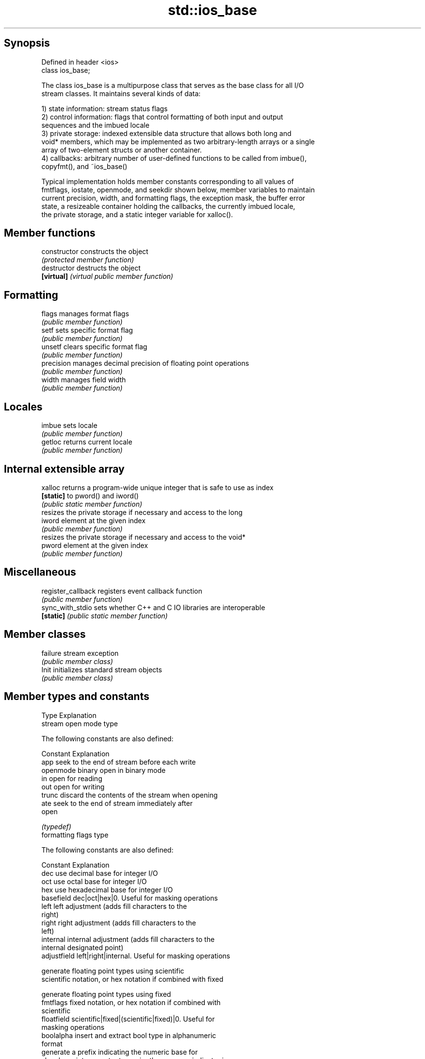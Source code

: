 .TH std::ios_base 3 "Jun 28 2014" "2.0 | http://cppreference.com" "C++ Standard Libary"
.SH Synopsis
   Defined in header <ios>
   class ios_base;

   The class ios_base is a multipurpose class that serves as the base class for all I/O
   stream classes. It maintains several kinds of data:

   1) state information: stream status flags
   2) control information: flags that control formatting of both input and output
   sequences and the imbued locale
   3) private storage: indexed extensible data structure that allows both long and
   void* members, which may be implemented as two arbitrary-length arrays or a single
   array of two-element structs or another container.
   4) callbacks: arbitrary number of user-defined functions to be called from imbue(),
   copyfmt(), and ~ios_base()

   Typical implementation holds member constants corresponding to all values of
   fmtflags, iostate, openmode, and seekdir shown below, member variables to maintain
   current precision, width, and formatting flags, the exception mask, the buffer error
   state, a resizeable container holding the callbacks, the currently imbued locale,
   the private storage, and a static integer variable for xalloc().

.SH Member functions

   constructor       constructs the object
                     \fI(protected member function)\fP 
   destructor        destructs the object
   \fB[virtual]\fP         \fI(virtual public member function)\fP 
.SH Formatting
   flags             manages format flags
                     \fI(public member function)\fP 
   setf              sets specific format flag
                     \fI(public member function)\fP 
   unsetf            clears specific format flag
                     \fI(public member function)\fP 
   precision         manages decimal precision of floating point operations
                     \fI(public member function)\fP 
   width             manages field width
                     \fI(public member function)\fP 
.SH Locales
   imbue             sets locale
                     \fI(public member function)\fP 
   getloc            returns current locale
                     \fI(public member function)\fP 
.SH Internal extensible array
   xalloc            returns a program-wide unique integer that is safe to use as index
   \fB[static]\fP          to pword() and iword()
                     \fI(public static member function)\fP 
                     resizes the private storage if necessary and access to the long
   iword             element at the given index
                     \fI(public member function)\fP 
                     resizes the private storage if necessary and access to the void*
   pword             element at the given index
                     \fI(public member function)\fP 
.SH Miscellaneous
   register_callback registers event callback function
                     \fI(public member function)\fP 
   sync_with_stdio   sets whether C++ and C IO libraries are interoperable
   \fB[static]\fP          \fI(public static member function)\fP 
.SH Member classes
   failure           stream exception
                     \fI(public member class)\fP 
   Init              initializes standard stream objects
                     \fI(public member class)\fP 

.SH Member types and constants
   Type                  Explanation
                         stream open mode type

                         The following constants are also defined:

                         Constant Explanation
                         app      seek to the end of stream before each write
   openmode              binary   open in binary mode
                         in       open for reading
                         out      open for writing
                         trunc    discard the contents of the stream when opening
                         ate      seek to the end of stream immediately after
                                  open

                         \fI(typedef)\fP 
                         formatting flags type

                         The following constants are also defined:

                         Constant    Explanation
                         dec         use decimal base for integer I/O
                         oct         use octal base for integer I/O
                         hex         use hexadecimal base for integer I/O
                         basefield   dec|oct|hex|0. Useful for masking operations
                         left        left adjustment (adds fill characters to the
                                     right) 
                         right       right adjustment (adds fill characters to the
                                     left) 
                         internal    internal adjustment (adds fill characters to the
                                     internal designated point) 
                         adjustfield left|right|internal. Useful for masking operations
                                     
                                     generate floating point types using scientific
                         scientific  notation, or hex notation if combined with fixed
                                     
                                     generate floating point types using fixed
   fmtflags              fixed       notation, or hex notation if combined with
                                     scientific 
                         floatfield  scientific|fixed|(scientific|fixed)|0. Useful for
                                     masking operations 
                         boolalpha   insert and extract bool type in alphanumeric
                                     format 
                                     generate a prefix indicating the numeric base for
                         showbase    integer output, require the currency indicator in
                                     monetary I/O 
                         showpoint   generate a decimal-point character unconditionally
                                     for floating-point number output 
                         showpos     generate a + character for non-negative numeric
                                     output 
                         skipws      skip leading whitespace before certain input
                                     operations 
                         unitbuf     flush the output after each output operation
                                     
                                     replace certain lowercase letters with their
                         uppercase   uppercase
                                     equivalents in certain output output operations
                                     

                         \fI(typedef)\fP 
                         state of the stream type

                         The following constants are also defined:

                         Constant Explanation
                         goodbit  no error 
   iostate               badbit   irrecoverable stream error 
                         failbit  input/output operation failed (formatting or
                                  extraction error) 
                         eofbit   associated input sequence has reached end-of-file
                                  

                         \fI(typedef)\fP 
                         seeking direction type

                         The following constants are also defined:

                         Constant Explanation
   seekdir               beg      the beginning of a stream 
                         end      the ending of a stream 
                         cur      the current position of stream position indicator
                                  

                         \fI(typedef)\fP 
   event                 specifies event type
                         \fI(enum)\fP 
   event_callback        callback function type
                         \fI(typedef)\fP 
.SH Deprecated member types
   Type                  Explanation
   io_state\fB(deprecated)\fP  integer type that may be used like iostate
   open_mode\fB(deprecated)\fP integer type that may be used like openmode
   seek_dir\fB(deprecated)\fP  integer type that may be used like seekdir
   streamoff\fB(deprecated)\fP unspecified type that may be used like off_type, not
                         necessarily std::streamoff
   streampos\fB(deprecated)\fP unspecified type that may be used like pos_type, not
                         necessarily std::streampos
